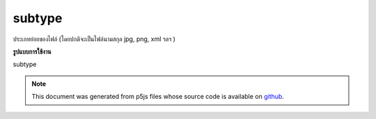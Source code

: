 .. raw:: html

	<script src="https://sketch.netpie.io/widget/p5-widget.js"></script>

subtype
=========

ประเภทย่อยของไฟล์ (โดยปกติจะเป็นไฟล์นามสกุล jpg, png, xml ฯลฯ )

.. File subtype (usually the file extension jpg, png, xml, etc.)

**รูปแบบการใช้งาน**

subtype

.. note:: This document was generated from p5js files whose source code is available on `github <https://github.com/processing/p5.js>`_.
